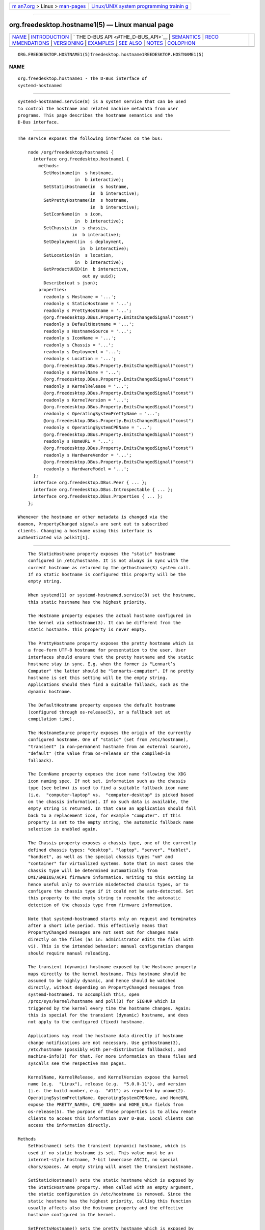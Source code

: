 .. container:: page-top

.. container:: nav-bar

   +----------------------------------+----------------------------------+
   | `m                               | `Linux/UNIX system programming   |
   | an7.org <../../../index.html>`__ | trainin                          |
   | > Linux >                        | g <http://man7.org/training/>`__ |
   | `man-pages <../index.html>`__    |                                  |
   +----------------------------------+----------------------------------+

--------------

org.freedesktop.hostname1(5) — Linux manual page
================================================

+-----------------------------------+-----------------------------------+
| `NAME <#NAME>`__ \|               |                                   |
| `INTRODUCTION <#INTRODUCTION>`__  |                                   |
| \|                                |                                   |
| `                                 |                                   |
| THE D-BUS API <#THE_D-BUS_API>`__ |                                   |
| \| `SEMANTICS <#SEMANTICS>`__ \|  |                                   |
| `RECO                             |                                   |
| MMENDATIONS <#RECOMMENDATIONS>`__ |                                   |
| \| `VERSIONING <#VERSIONING>`__   |                                   |
| \| `EXAMPLES <#EXAMPLES>`__ \|    |                                   |
| `SEE ALSO <#SEE_ALSO>`__ \|       |                                   |
| `NOTES <#NOTES>`__ \|             |                                   |
| `COLOPHON <#COLOPHON>`__          |                                   |
+-----------------------------------+-----------------------------------+
| .. container:: man-search-box     |                                   |
+-----------------------------------+-----------------------------------+

::

   ORG.FREEDESKTOP.HOSTNAME1(5)freedesktop.hostname1REEDESKTOP.HOSTNAME1(5)

NAME
-------------------------------------------------

::

          org.freedesktop.hostname1 - The D-Bus interface of
          systemd-hostnamed


-----------------------------------------------------------------

::

          systemd-hostnamed.service(8) is a system service that can be used
          to control the hostname and related machine metadata from user
          programs. This page describes the hostname semantics and the
          D-Bus interface.


-------------------------------------------------------------------

::

          The service exposes the following interfaces on the bus:

              node /org/freedesktop/hostname1 {
                interface org.freedesktop.hostname1 {
                  methods:
                    SetHostname(in  s hostname,
                                in  b interactive);
                    SetStaticHostname(in  s hostname,
                                      in  b interactive);
                    SetPrettyHostname(in  s hostname,
                                      in  b interactive);
                    SetIconName(in  s icon,
                                in  b interactive);
                    SetChassis(in  s chassis,
                               in  b interactive);
                    SetDeployment(in  s deployment,
                                  in  b interactive);
                    SetLocation(in  s location,
                                in  b interactive);
                    GetProductUUID(in  b interactive,
                                   out ay uuid);
                    Describe(out s json);
                  properties:
                    readonly s Hostname = '...';
                    readonly s StaticHostname = '...';
                    readonly s PrettyHostname = '...';
                    @org.freedesktop.DBus.Property.EmitsChangedSignal("const")
                    readonly s DefaultHostname = '...';
                    readonly s HostnameSource = '...';
                    readonly s IconName = '...';
                    readonly s Chassis = '...';
                    readonly s Deployment = '...';
                    readonly s Location = '...';
                    @org.freedesktop.DBus.Property.EmitsChangedSignal("const")
                    readonly s KernelName = '...';
                    @org.freedesktop.DBus.Property.EmitsChangedSignal("const")
                    readonly s KernelRelease = '...';
                    @org.freedesktop.DBus.Property.EmitsChangedSignal("const")
                    readonly s KernelVersion = '...';
                    @org.freedesktop.DBus.Property.EmitsChangedSignal("const")
                    readonly s OperatingSystemPrettyName = '...';
                    @org.freedesktop.DBus.Property.EmitsChangedSignal("const")
                    readonly s OperatingSystemCPEName = '...';
                    @org.freedesktop.DBus.Property.EmitsChangedSignal("const")
                    readonly s HomeURL = '...';
                    @org.freedesktop.DBus.Property.EmitsChangedSignal("const")
                    readonly s HardwareVendor = '...';
                    @org.freedesktop.DBus.Property.EmitsChangedSignal("const")
                    readonly s HardwareModel = '...';
                };
                interface org.freedesktop.DBus.Peer { ... };
                interface org.freedesktop.DBus.Introspectable { ... };
                interface org.freedesktop.DBus.Properties { ... };
              };

          Whenever the hostname or other metadata is changed via the
          daemon, PropertyChanged signals are sent out to subscribed
          clients. Changing a hostname using this interface is
          authenticated via polkit[1].


-----------------------------------------------------------

::

          The StaticHostname property exposes the "static" hostname
          configured in /etc/hostname. It is not always in sync with the
          current hostname as returned by the gethostname(3) system call.
          If no static hostname is configured this property will be the
          empty string.

          When systemd(1) or systemd-hostnamed.service(8) set the hostname,
          this static hostname has the highest priority.

          The Hostname property exposes the actual hostname configured in
          the kernel via sethostname(3). It can be different from the
          static hostname. This property is never empty.

          The PrettyHostname property exposes the pretty hostname which is
          a free-form UTF-8 hostname for presentation to the user. User
          interfaces should ensure that the pretty hostname and the static
          hostname stay in sync. E.g. when the former is "Lennart’s
          Computer" the latter should be "lennarts-computer". If no pretty
          hostname is set this setting will be the empty string.
          Applications should then find a suitable fallback, such as the
          dynamic hostname.

          The DefaultHostname property exposes the default hostname
          (configured through os-release(5), or a fallback set at
          compilation time).

          The HostnameSource property exposes the origin of the currently
          configured hostname. One of "static" (set from /etc/hostname),
          "transient" (a non-permanent hostname from an external source),
          "default" (the value from os-release or the compiled-in
          fallback).

          The IconName property exposes the icon name following the XDG
          icon naming spec. If not set, information such as the chassis
          type (see below) is used to find a suitable fallback icon name
          (i.e.  "computer-laptop" vs.  "computer-desktop" is picked based
          on the chassis information). If no such data is available, the
          empty string is returned. In that case an application should fall
          back to a replacement icon, for example "computer". If this
          property is set to the empty string, the automatic fallback name
          selection is enabled again.

          The Chassis property exposes a chassis type, one of the currently
          defined chassis types: "desktop", "laptop", "server", "tablet",
          "handset", as well as the special chassis types "vm" and
          "container" for virtualized systems. Note that in most cases the
          chassis type will be determined automatically from
          DMI/SMBIOS/ACPI firmware information. Writing to this setting is
          hence useful only to override misdetected chassis types, or to
          configure the chassis type if it could not be auto-detected. Set
          this property to the empty string to reenable the automatic
          detection of the chassis type from firmware information.

          Note that systemd-hostnamed starts only on request and terminates
          after a short idle period. This effectively means that
          PropertyChanged messages are not sent out for changes made
          directly on the files (as in: administrator edits the files with
          vi). This is the intended behavior: manual configuration changes
          should require manual reloading.

          The transient (dynamic) hostname exposed by the Hostname property
          maps directly to the kernel hostname. This hostname should be
          assumed to be highly dynamic, and hence should be watched
          directly, without depending on PropertyChanged messages from
          systemd-hostnamed. To accomplish this, open
          /proc/sys/kernel/hostname and poll(3) for SIGHUP which is
          triggered by the kernel every time the hostname changes. Again:
          this is special for the transient (dynamic) hostname, and does
          not apply to the configured (fixed) hostname.

          Applications may read the hostname data directly if hostname
          change notifications are not necessary. Use gethostname(3),
          /etc/hostname (possibly with per-distribution fallbacks), and
          machine-info(3) for that. For more information on these files and
          syscalls see the respective man pages.

          KernelName, KernelRelease, and KernelVersion expose the kernel
          name (e.g.  "Linux"), release (e.g.  "5.0.0-11"), and version
          (i.e. the build number, e.g.  "#11") as reported by uname(2).
          OperatingSystemPrettyName, OperatingSystemCPEName, and HomeURL
          expose the PRETTY_NAME=, CPE_NAME= and HOME_URL= fields from
          os-release(5). The purpose of those properties is to allow remote
          clients to access this information over D-Bus. Local clients can
          access the information directly.

      Methods
          SetHostname() sets the transient (dynamic) hostname, which is
          used if no static hostname is set. This value must be an
          internet-style hostname, 7-bit lowercase ASCII, no special
          chars/spaces. An empty string will unset the transient hostname.

          SetStaticHostname() sets the static hostname which is exposed by
          the StaticHostname property. When called with an empty argument,
          the static configuration in /etc/hostname is removed. Since the
          static hostname has the highest priority, calling this function
          usually affects also the Hostname property and the effective
          hostname configured in the kernel.

          SetPrettyHostname() sets the pretty hostname which is exposed by
          the PrettyHostname property.

          SetIconName(), SetChassis(), SetDeployment(), and SetLocation()
          set the properties IconName (the name of the icon representing
          for the machine), Chassis (the machine form factor), Deployment
          (the system deployment environment), and Location (physical
          system location), respectively.

          PrettyHostname, IconName, Chassis, Deployment, and Location are
          stored in /etc/machine-info. See machine-info(5) for the
          semantics of those settings.

          GetProductUUID() returns the "product UUID" as exposed by the
          kernel based on DMI information in
          /sys/class/dmi/id/product_uuid. Reading the file directly
          requires root privileges, and this method allows access to
          unprivileged clients through the polkit framework.

          Describe() returns a JSON representation of all properties in
          one.

      Security
          The interactive boolean parameters can be used to control whether
          polkit should interactively ask the user for authentication
          credentials if required.

          The polkit action for SetHostname() is
          org.freedesktop.hostname1.set-hostname. For SetStaticHostname()
          and SetPrettyHostname() it is
          org.freedesktop.hostname1.set-static-hostname. For SetIconName(),
          SetChassis(), SetDeployment() and SetLocation() it is
          org.freedesktop.hostname1.set-machine-info.


-----------------------------------------------------------------------

::

          Here are three examples that show how the pretty hostname and the
          icon name should be used:

          •   When registering DNS-SD services: use the pretty hostname in
              the service name, and pass the icon name in the TXT data, if
              there is an icon name. Browsing clients can then show the
              server icon on each service. This is especially useful for
              WebDAV applications or UPnP media sharing.

          •   Set the bluetooth name to the pretty hostname.

          •   When your file browser has a "Computer" icon, replace the
              name with the pretty hostname if set, and the icon with the
              icon name, if it is set.

          To properly handle name lookups with changing local hostnames
          without having to edit /etc/hosts, we recommend using
          systemd-hostnamed in combination with nss-myhostname(3).

          Here are some recommendations to follow when generating a static
          (internet) hostname from a pretty name:

          •   Generate a single DNS label only, not an FQDN. That means no
              dots allowed. Strip them, or replace them with "-".

          •   It's probably safer to not use any non-ASCII chars, even if
              DNS allows this in some way these days. In fact, restrict
              your charset to "a-zA-Z0-9" and "-". Strip other chars, or
              try to replace them in some smart way with chars from this
              set, for example "ä" → "ae", and use "-" as the replacement
              for all punctuation characters and whitespace.

          •   Try to avoid creating repeated "-", as well as "-" as the
              first or last char.

          •   Limit the hostname to 63 chars, which is the length of a DNS
              label.

          •   If after stripping special chars the empty string is the
              result, you can pass this as-is to systemd-hostnamed in which
              case it will automatically use a suitable fallback.

          •   Uppercase charaacters should be replaced with their lowercase
              equivalents.

          Note that while systemd-hostnamed applies some checks to the
          hostname you pass they are much looser than the recommendations
          above. For example, systemd-hostnamed will also accept "_" in the
          hostname, but we recommend not using this to avoid clashes with
          DNS-SD service types. Also systemd-hostnamed allows longer
          hostnames, but because of the DNS label limitations, we recommend
          not making use of this.

          Here are a couple of example conversions:

          •   "Lennart's PC" → "lennarts-pc"

          •   "Müllers Computer" → "muellers-computer"

          •   "Voran!"  → "voran"

          •   "Es war einmal ein Männlein" → "es-war-einmal-ein-maennlein"

          •   "Jawoll. Ist doch wahr!"  → "jawoll-ist-doch-wahr"

          •   "レナート" → "localhost"

          •   "...zack!!! zack!..."  → "zack-zack"

          Of course, an already valid internet hostname label you enter and
          pass through this conversion should stay unmodified, so that
          users have direct control of it, if they want — by simply
          ignoring the fact that the pretty hostname is pretty and just
          edit it as if it was the normal internet name.


-------------------------------------------------------------

::

          These D-Bus interfaces follow the usual interface versioning
          guidelines[2].


---------------------------------------------------------

::

          Example 1. Introspect org.freedesktop.hostname1 on the bus

              $ gdbus introspect --system \
                --dest org.freedesktop.hostname1 \
                --object-path /org/freedesktop/hostname1


---------------------------------------------------------

::

          David Zeuthen's original Fedora Feature page about
          xdg-hostname[3]


---------------------------------------------------

::

           1. polkit
              https://www.freedesktop.org/software/polkit/docs/latest/

           2. the usual interface versioning guidelines
              http://0pointer.de/blog/projects/versioning-dbus.html

           3. Feature page about xdg-hostname
              https://fedoraproject.org/wiki/Features/BetterHostname

COLOPHON
---------------------------------------------------------

::

          This page is part of the systemd (systemd system and service
          manager) project.  Information about the project can be found at
          ⟨http://www.freedesktop.org/wiki/Software/systemd⟩.  If you have
          a bug report for this manual page, see
          ⟨http://www.freedesktop.org/wiki/Software/systemd/#bugreports⟩.
          This page was obtained from the project's upstream Git repository
          ⟨https://github.com/systemd/systemd.git⟩ on 2021-08-27.  (At that
          time, the date of the most recent commit that was found in the
          repository was 2021-08-27.)  If you discover any rendering
          problems in this HTML version of the page, or you believe there
          is a better or more up-to-date source for the page, or you have
          corrections or improvements to the information in this COLOPHON
          (which is not part of the original manual page), send a mail to
          man-pages@man7.org

   systemd 249                                 ORG.FREEDESKTOP.HOSTNAME1(5)

--------------

Pages that refer to this page:
`os-release(5) <../man5/os-release.5.html>`__, 
`systemd-hostnamed.service(8) <../man8/systemd-hostnamed.service.8.html>`__

--------------

--------------

.. container:: footer

   +-----------------------+-----------------------+-----------------------+
   | HTML rendering        |                       | |Cover of TLPI|       |
   | created 2021-08-27 by |                       |                       |
   | `Michael              |                       |                       |
   | Ker                   |                       |                       |
   | risk <https://man7.or |                       |                       |
   | g/mtk/index.html>`__, |                       |                       |
   | author of `The Linux  |                       |                       |
   | Programming           |                       |                       |
   | Interface <https:     |                       |                       |
   | //man7.org/tlpi/>`__, |                       |                       |
   | maintainer of the     |                       |                       |
   | `Linux man-pages      |                       |                       |
   | project <             |                       |                       |
   | https://www.kernel.or |                       |                       |
   | g/doc/man-pages/>`__. |                       |                       |
   |                       |                       |                       |
   | For details of        |                       |                       |
   | in-depth **Linux/UNIX |                       |                       |
   | system programming    |                       |                       |
   | training courses**    |                       |                       |
   | that I teach, look    |                       |                       |
   | `here <https://ma     |                       |                       |
   | n7.org/training/>`__. |                       |                       |
   |                       |                       |                       |
   | Hosting by `jambit    |                       |                       |
   | GmbH                  |                       |                       |
   | <https://www.jambit.c |                       |                       |
   | om/index_en.html>`__. |                       |                       |
   +-----------------------+-----------------------+-----------------------+

--------------

.. container:: statcounter

   |Web Analytics Made Easy - StatCounter|

.. |Cover of TLPI| image:: https://man7.org/tlpi/cover/TLPI-front-cover-vsmall.png
   :target: https://man7.org/tlpi/
.. |Web Analytics Made Easy - StatCounter| image:: https://c.statcounter.com/7422636/0/9b6714ff/1/
   :class: statcounter
   :target: https://statcounter.com/
